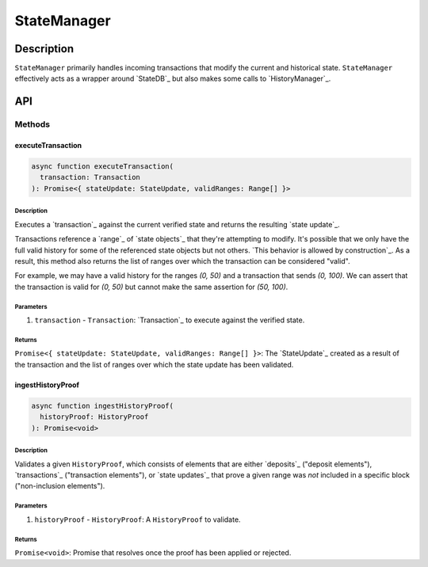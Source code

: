 ############
StateManager
############

***********
Description
***********
``StateManager`` primarily handles incoming transactions that modify the current and historical state. ``StateManager`` effectively acts as a wrapper around `StateDB`_ but also makes some calls to `HistoryManager`_.

***
API
***

Methods
=======

executeTransaction
------------------

.. code-block:: typescript

   async function executeTransaction(
     transaction: Transaction
   ): Promise<{ stateUpdate: StateUpdate, validRanges: Range[] }>

Description
^^^^^^^^^^
Executes a `transaction`_ against the current verified state and returns the resulting `state update`_.

Transactions reference a `range`_ of `state objects`_ that they're attempting to modify. It's possible that we only have the full valid history for some of the referenced state objects but not others. `This behavior is allowed by construction`_. As a result, this method also returns the list of ranges over which the transaction can be considered "valid".

For example, we may have a valid history for the ranges `(0, 50)` and a transaction that sends `(0, 100)`. We can assert that the transaction is valid for `(0, 50)` but cannot make the same assertion for `(50, 100)`.

Parameters
^^^^^^^^^^
1. ``transaction`` - ``Transaction``: `Transaction`_ to execute against the verified state.

Returns
^^^^^^^
``Promise<{ stateUpdate: StateUpdate, validRanges: Range[] }>``: The `StateUpdate`_ created as a result of the transaction and the list of ranges over which the state update has been validated.

ingestHistoryProof
------------------

.. code-block:: typescript

   async function ingestHistoryProof(
     historyProof: HistoryProof
   ): Promise<void>

Description
^^^^^^^^^^^
Validates a given ``HistoryProof``, which consists of elements that are either `deposits`_ ("deposit elements"), `transactions`_ ("transaction elements"), or `state updates`_ that prove a given range was *not* included in a specific block ("non-inclusion elements").

Parameters
^^^^^^^^^^
1. ``historyProof`` - ``HistoryProof``: A ``HistoryProof`` to validate.

Returns
^^^^^^^
``Promise<void>``: Promise that resolves once the proof has been applied or rejected.

